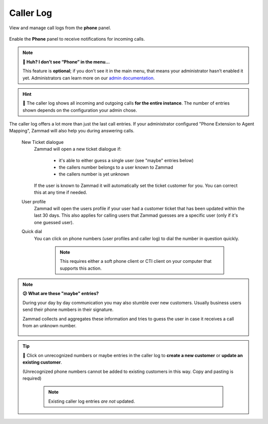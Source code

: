 ﻿Caller Log
==========

View and manage call logs from the **phone** panel.

.. figure:: /images/extras/caller-log/call-entries.png
   :alt: Sample view of Caller Log
   :align: center

   Enable the **Phone** panel to receive notifications for incoming calls.

.. note:: **🤔 Huh? I don’t see “Phone” in the menu...** 

   This feature is **optional**;
   if you don’t see it in the main menu,
   that means your administrator hasn’t enabled it yet.
   Administrators can learn more on our `admin documentation`_.

.. _admin documentation:
   https://admin-docs.zammad.org/en/latest/system/integrations.html#integrations-for-phone-systems

.. hint::
   🏢 The caller log shows all incoming and outgoing calls
   **for the entire instance**. The number of entries shown depends on the
   configuration your admin chose.

The caller log offers a lot more than just the last call entries.
If your administrator configured "Phone Extension to Agent Mapping", Zammad
will also help you during answering calls.

   New Ticket dialogue
      Zammad will open a new ticket dialogue if:

         * it's able to either guess a single user (see "maybe" entries below)
         * the callers number belongs to a user known to Zammad
         * the callers number is yet unknown

      If the user is known to Zammad it will automatically set the ticket
      customer for you. You can correct this at any time if needed.

   User profile
      Zammad will open the users profile if your user had a customer ticket that
      has been updated within the last 30 days. This also applies for calling
      users that Zammad guesses are a specific user
      (only if it's one guessed user).

   Quick dial
      You can click on phone numbers (user profiles and caller log) to dial
      the number in question quickly.

         .. note::

            This requires either a soft phone client or CTI client on your
            computer that supports this action.

.. note:: **😕 What are these "maybe" entries?**

   During your day by day communication you may also stumble over new customers.
   Usually business users send their phone numbers in their signature.

   Zammad collects and aggregates these information and tries to guess the
   user in case it receives a call from an unknown number.

   .. figure:: /images/extras/caller-log/maybe-entries.png
      :alt: Screenshot showing a caller log entry that's classified with "maybe:"

.. tip::

   👤 Click on unrecognized numbers or maybe entries in the caller log to
   **create a new customer** or **update an existing customer**.

   (Unrecognized phone numbers cannot be added to existing customers in
   this way. Copy and pasting is required)

      .. note::

         Existing caller log entries *are not* updated.

